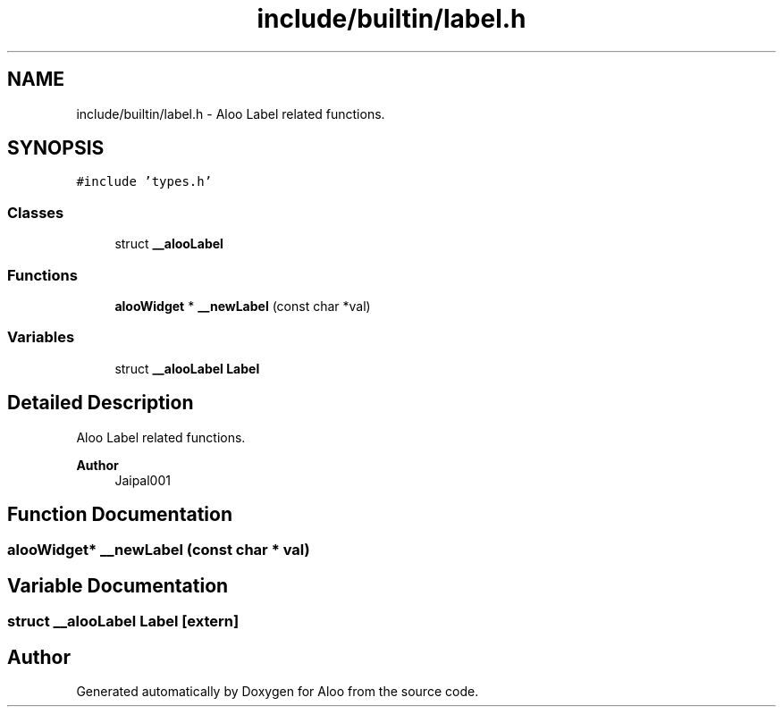 .TH "include/builtin/label.h" 3 "Mon Sep 2 2024" "Version 1.0" "Aloo" \" -*- nroff -*-
.ad l
.nh
.SH NAME
include/builtin/label.h \- Aloo Label related functions\&.  

.SH SYNOPSIS
.br
.PP
\fC#include 'types\&.h'\fP
.br

.SS "Classes"

.in +1c
.ti -1c
.RI "struct \fB__alooLabel\fP"
.br
.in -1c
.SS "Functions"

.in +1c
.ti -1c
.RI "\fBalooWidget\fP * \fB__newLabel\fP (const char *val)"
.br
.in -1c
.SS "Variables"

.in +1c
.ti -1c
.RI "struct \fB__alooLabel\fP \fBLabel\fP"
.br
.in -1c
.SH "Detailed Description"
.PP 
Aloo Label related functions\&. 


.PP
\fBAuthor\fP
.RS 4
Jaipal001 
.RE
.PP

.SH "Function Documentation"
.PP 
.SS "\fBalooWidget\fP* __newLabel (const char * val)"

.SH "Variable Documentation"
.PP 
.SS "struct \fB__alooLabel\fP Label\fC [extern]\fP"

.SH "Author"
.PP 
Generated automatically by Doxygen for Aloo from the source code\&.
